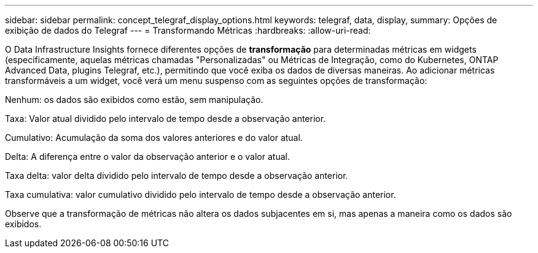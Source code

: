 ---
sidebar: sidebar 
permalink: concept_telegraf_display_options.html 
keywords: telegraf, data, display, 
summary: Opções de exibição de dados do Telegraf 
---
= Transformando Métricas
:hardbreaks:
:allow-uri-read: 


[role="lead"]
O Data Infrastructure Insights fornece diferentes opções de *transformação* para determinadas métricas em widgets (especificamente, aquelas métricas chamadas "Personalizadas" ou Métricas de Integração, como do Kubernetes, ONTAP Advanced Data, plugins Telegraf, etc.), permitindo que você exiba os dados de diversas maneiras.  Ao adicionar métricas transformáveis ​​a um widget, você verá um menu suspenso com as seguintes opções de transformação:

Nenhum: os dados são exibidos como estão, sem manipulação.

Taxa: Valor atual dividido pelo intervalo de tempo desde a observação anterior.

Cumulativo: Acumulação da soma dos valores anteriores e do valor atual.

Delta: A diferença entre o valor da observação anterior e o valor atual.

Taxa delta: valor delta dividido pelo intervalo de tempo desde a observação anterior.

Taxa cumulativa: valor cumulativo dividido pelo intervalo de tempo desde a observação anterior.

Observe que a transformação de métricas não altera os dados subjacentes em si, mas apenas a maneira como os dados são exibidos.
